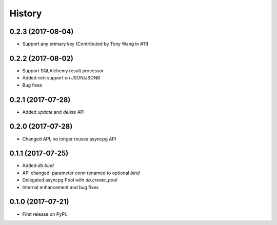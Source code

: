 =======
History
=======

0.2.3 (2017-08-04)
------------------

* Support any primary key (Contributed by Tony Wang in #11)

0.2.2 (2017-08-02)
------------------

* Support SQLAlchemy result processor
* Added rich support on JSON/JSONB
* Bug fixes

0.2.1 (2017-07-28)
------------------

* Added `update` and `delete` API

0.2.0 (2017-07-28)
------------------

* Changed API, no longer reuses asyncpg API

0.1.1 (2017-07-25)
------------------

* Added `db.bind`
* API changed: parameter `conn` renamed to optional `bind`
* Delegated asyncpg Pool with `db.create_pool`
* Internal enhancement and bug fixes

0.1.0 (2017-07-21)
------------------

* First release on PyPI.
